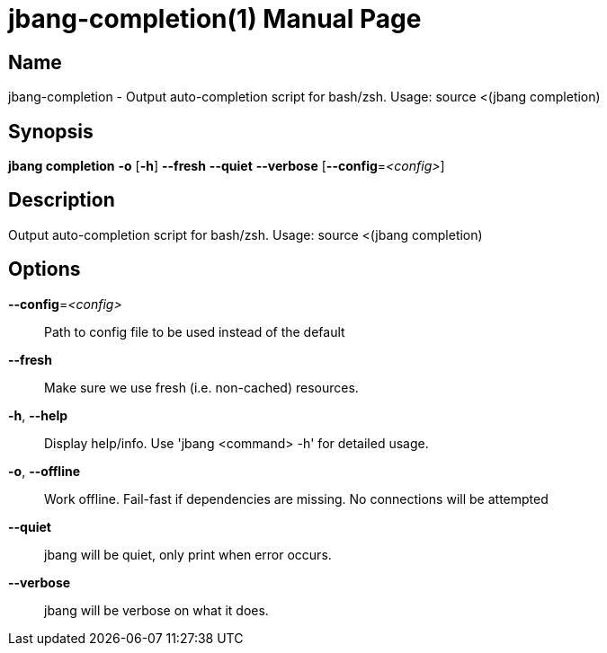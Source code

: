 // This is a generated documentation file based on picocli
// To change it update the picocli code or the genrator
// tag::picocli-generated-full-manpage[]
// tag::picocli-generated-man-section-header[]
:doctype: manpage
:manmanual: jbang Manual
:man-linkstyle: pass:[blue R < >]
= jbang-completion(1)

// end::picocli-generated-man-section-header[]

// tag::picocli-generated-man-section-name[]
== Name

jbang-completion - Output auto-completion script for bash/zsh.
Usage: source <(jbang completion)

// end::picocli-generated-man-section-name[]

// tag::picocli-generated-man-section-synopsis[]
== Synopsis

*jbang completion* *-o* [*-h*] *--fresh* *--quiet* *--verbose* [*--config*=_<config>_]

// end::picocli-generated-man-section-synopsis[]

// tag::picocli-generated-man-section-description[]
== Description

Output auto-completion script for bash/zsh.
Usage: source <(jbang completion)

// end::picocli-generated-man-section-description[]

// tag::picocli-generated-man-section-options[]
== Options

*--config*=_<config>_::
  Path to config file to be used instead of the default

*--fresh*::
  Make sure we use fresh (i.e. non-cached) resources.

*-h*, *--help*::
  Display help/info. Use 'jbang <command> -h' for detailed usage.

*-o*, *--offline*::
  Work offline. Fail-fast if dependencies are missing. No connections will be attempted

*--quiet*::
  jbang will be quiet, only print when error occurs.

*--verbose*::
  jbang will be verbose on what it does.

// end::picocli-generated-man-section-options[]

// tag::picocli-generated-man-section-arguments[]
// end::picocli-generated-man-section-arguments[]

// tag::picocli-generated-man-section-commands[]
// end::picocli-generated-man-section-commands[]

// tag::picocli-generated-man-section-exit-status[]
// end::picocli-generated-man-section-exit-status[]

// tag::picocli-generated-man-section-footer[]
// end::picocli-generated-man-section-footer[]

// end::picocli-generated-full-manpage[]
